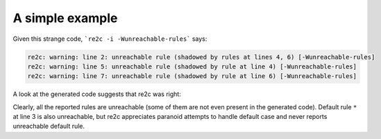 A simple example
~~~~~~~~~~~~~~~~

.. code-block:: cpp
    :linenos:

    /*!re2c
        ""          { return ""; }
        *           { return "*"; }
        "a" | "b"   { return "a | b"; }
        "a"         { return "a"; }
        [\x00-\xFF] { return "[0 - 0xFF]"; }
        [^]         { return "[^]"; }
    */

Given this strange code, ```re2c -i -Wunreachable-rules``` says:

.. code-block:: none

    re2c: warning: line 2: unreachable rule (shadowed by rules at lines 4, 6) [-Wunreachable-rules]
    re2c: warning: line 5: unreachable rule (shadowed by rule at line 4) [-Wunreachable-rules]
    re2c: warning: line 7: unreachable rule (shadowed by rule at line 6) [-Wunreachable-rules]

A look at the generated code suggests that re2c was right:

.. code-block:: cpp
    :linenos:

    /* Generated by re2c 0.14.1.dev on Fri Nov  6 15:21:36 2015*/
    
    {
            YYCTYPE yych;
            if (YYLIMIT <= YYCURSOR) YYFILL(1);
            yych = *YYCURSOR;
            switch (yych) {
            case 'a':       goto yy5;
            case 'b':       goto yy7;
            default:        goto yy3;
            }
            { return ""; }
    yy3:
            ++YYCURSOR;
            { return "[0 - 0xFF]"; }
    yy5:
            ++YYCURSOR;
    yy6:
            { return "a | b"; }
    yy7:
            ++YYCURSOR;
            yych = *YYCURSOR;
            goto yy6;
    }

Clearly, all the reported rules are unreachable (some of them are not even present in the generated code).
Default rule ``*`` at line 3 is also unreachable, but re2c appreciates paranoid attempts
to handle default case and never reports unreachable default rule.

